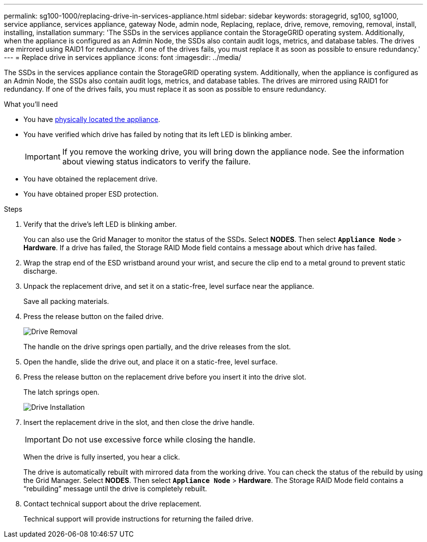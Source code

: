 ---
permalink: sg100-1000/replacing-drive-in-services-appliance.html
sidebar: sidebar
keywords: storagegrid, sg100, sg1000, service appliance, services appliance, gateway Node, admin node, Replacing, replace, drive, remove, removing, removal, install, installing, installation
summary: 'The SSDs in the services appliance contain the StorageGRID operating system. Additionally, when the appliance is configured as an Admin Node, the SSDs also contain audit logs, metrics, and database tables. The drives are mirrored using RAID1 for redundancy. If one of the drives fails, you must replace it as soon as possible to ensure redundancy.'
---
= Replace drive in services appliance
:icons: font
:imagesdir: ../media/

[.lead]
The SSDs in the services appliance contain the StorageGRID operating system. Additionally, when the appliance is configured as an Admin Node, the SSDs also contain audit logs, metrics, and database tables. The drives are mirrored using RAID1 for redundancy. If one of the drives fails, you must replace it as soon as possible to ensure redundancy.

.What you'll need

* You have xref:locating-controller-in-data-center.adoc[physically located the appliance].

* You have verified which drive has failed by noting that its left LED is blinking amber.
+
IMPORTANT: If you remove the working drive, you will bring down the appliance node. See the information about viewing status indicators to verify the failure.

* You have obtained the replacement drive.
* You have obtained proper ESD protection.

.Steps

. Verify that the drive's left LED is blinking amber.
+
You can also use the Grid Manager to monitor the status of the SSDs. Select *NODES*. Then select `*Appliance Node*` > *Hardware*. If a drive has failed, the Storage RAID Mode field contains a message about which drive has failed.

. Wrap the strap end of the ESD wristband around your wrist, and secure the clip end to a metal ground to prevent static discharge.
. Unpack the replacement drive, and set it on a static-free, level surface near the appliance.
+
Save all packing materials.

. Press the release button on the failed drive.
+
image::../media/h600s_driveremoval.gif[Drive Removal]
+
The handle on the drive springs open partially, and the drive releases from the slot.

. Open the handle, slide the drive out, and place it on a static-free, level surface.
. Press the release button on the replacement drive before you insert it into the drive slot.
+
The latch springs open.
+
image::../media/h600s_driveinstall.gif[Drive Installation]

. Insert the replacement drive in the slot, and then close the drive handle.
+
IMPORTANT: Do not use excessive force while closing the handle.
+
When the drive is fully inserted, you hear a click.
+
The drive is automatically rebuilt with mirrored data from the working drive. You can check the status of the rebuild by using the Grid Manager. Select *NODES*. Then select `*Appliance Node*` > *Hardware*. The Storage RAID Mode field contains a "`rebuilding`" message until the drive is completely rebuilt.

. Contact technical support about the drive replacement.
+
Technical support will provide instructions for returning the failed drive.
